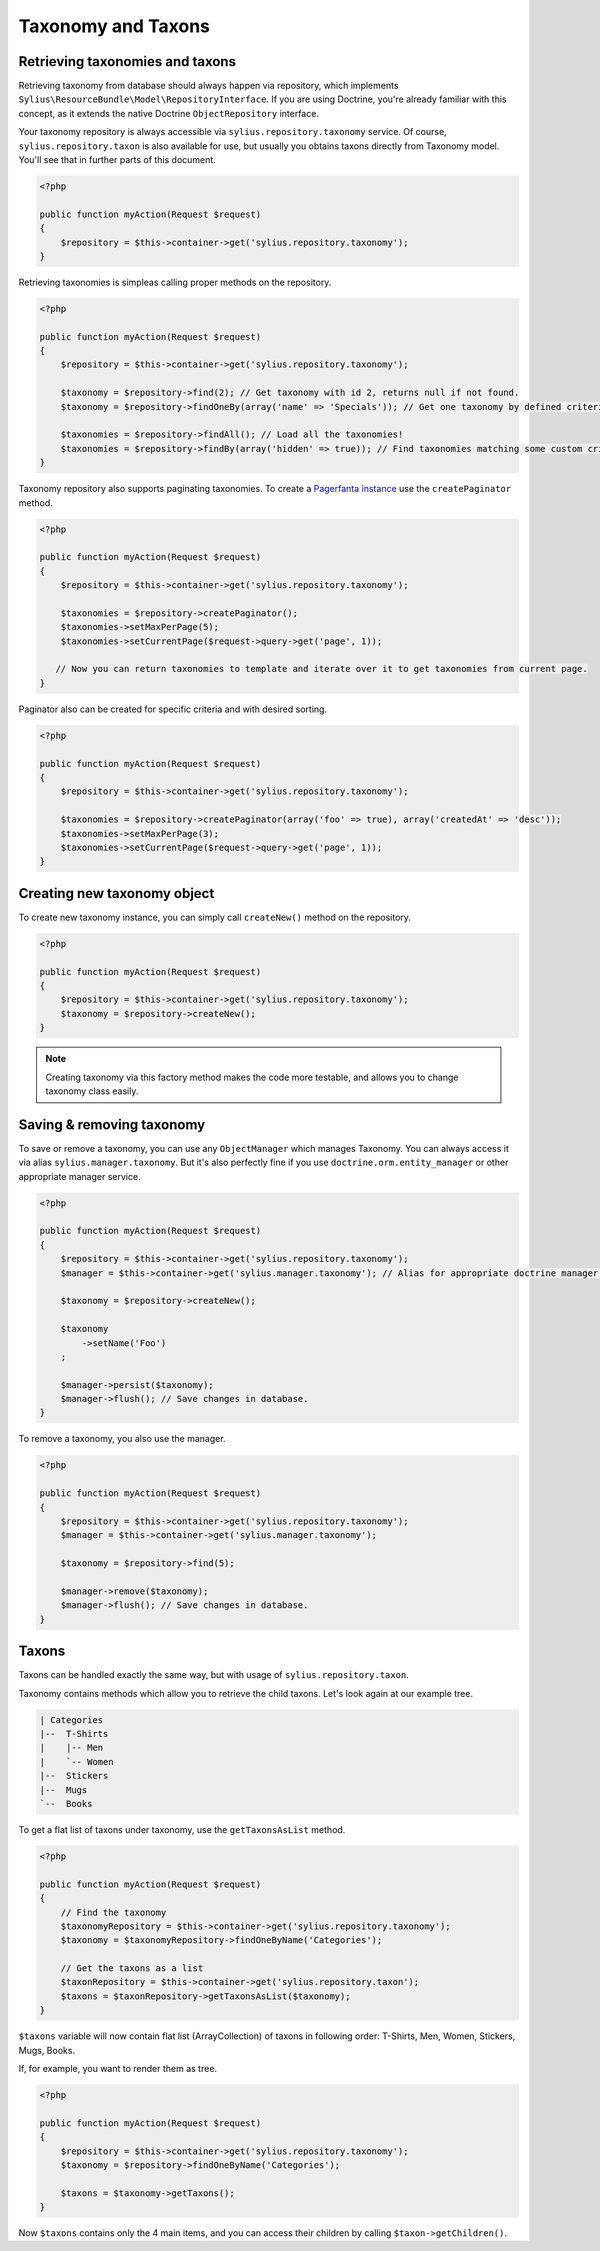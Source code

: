 Taxonomy and Taxons
===================

Retrieving taxonomies and taxons
--------------------------------

Retrieving taxonomy from database should always happen via repository, which implements ``Sylius\ResourceBundle\Model\RepositoryInterface``.
If you are using Doctrine, you're already familiar with this concept, as it extends the native Doctrine ``ObjectRepository`` interface.

Your taxonomy repository is always accessible via ``sylius.repository.taxonomy`` service.
Of course, ``sylius.repository.taxon`` is also available for use, but usually you obtains taxons directly from Taxonomy model.
You'll see that in further parts of this document.

.. code-block:: php

    <?php

    public function myAction(Request $request)
    {
        $repository = $this->container->get('sylius.repository.taxonomy');
    }

Retrieving taxonomies is simpleas calling proper methods on the repository.

.. code-block:: php

    <?php

    public function myAction(Request $request)
    {
        $repository = $this->container->get('sylius.repository.taxonomy');

        $taxonomy = $repository->find(2); // Get taxonomy with id 2, returns null if not found.
        $taxonomy = $repository->findOneBy(array('name' => 'Specials')); // Get one taxonomy by defined criteria.

        $taxonomies = $repository->findAll(); // Load all the taxonomies!
        $taxonomies = $repository->findBy(array('hidden' => true)); // Find taxonomies matching some custom criteria.
    }

Taxonomy repository also supports paginating taxonomies. To create a `Pagerfanta instance <https://github.com/whiteoctober/Pagerfanta>`_ use the ``createPaginator`` method.

.. code-block:: php

    <?php

    public function myAction(Request $request)
    {
        $repository = $this->container->get('sylius.repository.taxonomy');

        $taxonomies = $repository->createPaginator();
        $taxonomies->setMaxPerPage(5);
        $taxonomies->setCurrentPage($request->query->get('page', 1));

       // Now you can return taxonomies to template and iterate over it to get taxonomies from current page.
    }

Paginator also can be created for specific criteria and with desired sorting.

.. code-block:: php

    <?php

    public function myAction(Request $request)
    {
        $repository = $this->container->get('sylius.repository.taxonomy');

        $taxonomies = $repository->createPaginator(array('foo' => true), array('createdAt' => 'desc'));
        $taxonomies->setMaxPerPage(3);
        $taxonomies->setCurrentPage($request->query->get('page', 1));
    }

Creating new taxonomy object
----------------------------

To create new taxonomy instance, you can simply call ``createNew()`` method on the repository.

.. code-block:: php

    <?php

    public function myAction(Request $request)
    {
        $repository = $this->container->get('sylius.repository.taxonomy');
        $taxonomy = $repository->createNew();
    }

.. note::

    Creating taxonomy via this factory method makes the code more testable, and allows you to change taxonomy class easily.

Saving & removing taxonomy
--------------------------

To save or remove a taxonomy, you can use any ``ObjectManager`` which manages Taxonomy. You can always access it via alias ``sylius.manager.taxonomy``.
But it's also perfectly fine if you use ``doctrine.orm.entity_manager`` or other appropriate manager service.

.. code-block:: php

    <?php

    public function myAction(Request $request)
    {
        $repository = $this->container->get('sylius.repository.taxonomy');
        $manager = $this->container->get('sylius.manager.taxonomy'); // Alias for appropriate doctrine manager service.

        $taxonomy = $repository->createNew();

        $taxonomy
            ->setName('Foo')
        ;

        $manager->persist($taxonomy);
        $manager->flush(); // Save changes in database.
    }

To remove a taxonomy, you also use the manager.

.. code-block:: php

    <?php

    public function myAction(Request $request)
    {
        $repository = $this->container->get('sylius.repository.taxonomy');
        $manager = $this->container->get('sylius.manager.taxonomy');

        $taxonomy = $repository->find(5);

        $manager->remove($taxonomy);
        $manager->flush(); // Save changes in database.
    }

Taxons
------

Taxons can be handled exactly the same way, but with usage of ``sylius.repository.taxon``.

Taxonomy contains methods which allow you to retrieve the child taxons. Let's look again at our example tree.

.. code-block:: text

    | Categories
    |--  T-Shirts
    |    |-- Men
    |    `-- Women
    |--  Stickers
    |--  Mugs
    `--  Books

To get a flat list of taxons under taxonomy, use the ``getTaxonsAsList`` method.

.. code-block:: php

    <?php

    public function myAction(Request $request)
    {
        // Find the taxonomy
        $taxonomyRepository = $this->container->get('sylius.repository.taxonomy');
        $taxonomy = $taxonomyRepository->findOneByName('Categories');

        // Get the taxons as a list
        $taxonRepository = $this->container->get('sylius.repository.taxon');
        $taxons = $taxonRepository->getTaxonsAsList($taxonomy);
    }

``$taxons`` variable will now contain flat list (ArrayCollection) of taxons in following order: T-Shirts, Men, Women, Stickers, Mugs, Books.

If, for example, you want to render them as tree.

.. code-block:: php

    <?php

    public function myAction(Request $request)
    {
        $repository = $this->container->get('sylius.repository.taxonomy');
        $taxonomy = $repository->findOneByName('Categories');

        $taxons = $taxonomy->getTaxons();
    }

Now ``$taxons`` contains only the 4 main items, and you can access their children by calling ``$taxon->getChildren()``.
